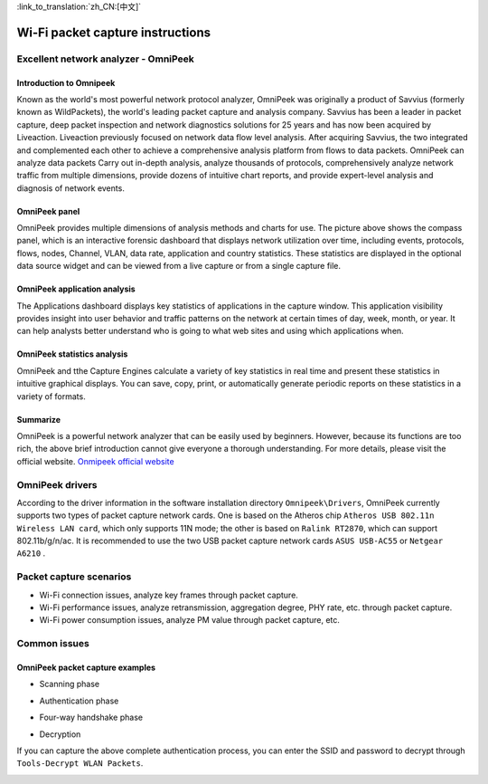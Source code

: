 
:link_to_translation:`zh_CN:[中文]`

Wi-Fi packet capture instructions
==================================================
Excellent network analyzer - OmniPeek
-----------------------------------------------------
Introduction to Omnipeek
+++++++++++++++++++++++++++++++++++++++++++++++++++
Known as the world's most powerful network protocol analyzer, OmniPeek was originally a product of Savvius (formerly known as WildPackets), the world's leading packet capture and analysis company. Savvius has been a leader in packet capture, deep packet inspection and network diagnostics solutions for 25 years and has now been acquired by Liveaction. Liveaction previously focused on network data flow level analysis. After acquiring Savvius, the two integrated and complemented each other to achieve a comprehensive analysis platform from flows to data packets. OmniPeek can analyze data packets Carry out in-depth analysis, analyze thousands of protocols, comprehensively analyze network traffic from multiple dimensions, provide dozens of intuitive chart reports, and provide expert-level analysis and diagnosis of network events.

OmniPeek panel
+++++++++++++++++++++++++++++++++++++++++++++++++++
.. image:: ../../_static/omni_panel.png

OmniPeek provides multiple dimensions of analysis methods and charts for use. The picture above shows the compass panel, which is an interactive forensic dashboard that displays network utilization over time, including events, protocols, flows, nodes, Channel, VLAN, data rate, application and country statistics. These statistics are displayed in the optional data source widget and can be viewed from a live capture or from a single capture file.

OmniPeek application analysis
+++++++++++++++++++++++++++++++++++++++++++++++++++
The Applications dashboard displays key statistics of applications in the capture window. This application visibility provides insight into user behavior and traffic patterns on the network at certain times of day, week, month, or year. It can help analysts better understand who is going to what web sites and using which applications when.

OmniPeek statistics analysis
+++++++++++++++++++++++++++++++++++++++++++++++++++
.. image:: ../../_static/omni_graphs.png

OmniPeek and tthe Capture Engines calculate a variety of key statistics in real time and present these statistics in intuitive graphical displays. You can save, copy, print, or automatically generate periodic reports on these statistics in a variety of formats.

Summarize
+++++++++++++++++++++++++++++++++++++++++++++++++++
OmniPeek is a powerful network analyzer that can be easily used by beginners. However, because its functions are too rich, the above brief introduction cannot give everyone a thorough understanding. For more details, please visit the official website. `Onmipeek official website <https://www.liveaction.com/>`_

OmniPeek drivers
---------------------------------------------------
According to the driver information in the software installation directory ``Omnipeek\Drivers``, OmniPeek currently supports two types of packet capture network cards. One is based on the Atheros chip ``Atheros USB 802.11n Wireless LAN card``, which only supports 11N mode; the other is based on ``Ralink RT2870``, which can support 802.11b/g/n/ac. It is recommended to use the two USB packet capture network cards ``ASUS USB-AC55`` or ``Netgear A6210`` .

Packet capture scenarios
---------------------------------------------------
- Wi-Fi connection issues, analyze key frames through packet capture.
- Wi-Fi performance issues, analyze retransmission, aggregation degree, PHY rate, etc. through packet capture.
- Wi-Fi power consumption issues, analyze PM value through packet capture, etc.

Common issues
---------------------------------------------------
OmniPeek packet capture examples
+++++++++++++++++++++++++++++++++++++++++++++++++++
- Scanning phase

.. image:: ../../_static/scan.png

- Authentication phase

.. image:: ../../_static/auth.png

- Four-way handshake phase

.. image:: ../../_static/eapol.png

- Decryption

If you can capture the above complete authentication process, you can enter the SSID and password to decrypt through ``Tools-Decrypt WLAN Packets``.

.. image:: ../../_static/decrypt.png


